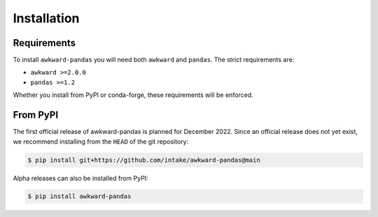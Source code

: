 Installation
============

Requirements
~~~~~~~~~~~~

To install ``awkward-pandas`` you will need both ``awkward`` and
``pandas``. The strict requirements are:

- ``awkward >=2.0.0``
- ``pandas >=1.2``

Whether you install from PyPI or conda-forge, these requirements will
be enforced.

From PyPI
~~~~~~~~~

The first official release of awkward-pandas is planned for
December 2022. Since an official release does not yet exist, we
recommend installing from the ``HEAD`` of the git repository:

.. code::

   $ pip install git+https://github.com/intake/awkward-pandas@main


Alpha releases can also be installed from PyPI:

.. code::

   $ pip install awkward-pandas
